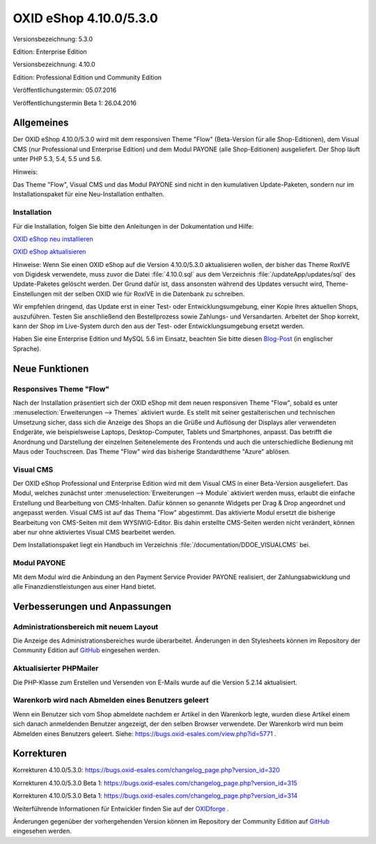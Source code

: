 OXID eShop 4.10.0/5.3.0
***********************
Versionsbezeichnung: 5.3.0

Edition: Enterprise Edition

Versionsbezeichnung: 4.10.0

Edition: Professional Edition und Community Edition

Veröffentlichungstermin: 05.07.2016

Veröffentlichungstermin Beta 1: 26.04.2016

Allgemeines
-----------
Der OXID eShop 4.10.0/5.3.0 wird mit dem responsiven Theme \"Flow\" (Beta-Version für alle Shop-Editionen), dem Visual CMS (nur Professional und Enterprise Edition) und dem Modul PAYONE (alle Shop-Editionen) ausgeliefert. Der Shop läuft unter PHP 5.3, 5.4, 5.5 und 5.6.

Hinweis:

Das Theme \"Flow\", Visual CMS und das Modul PAYONE sind nicht in den kumulativen Update-Paketen, sondern nur im Installationspaket für eine Neu-Installation enthalten.

Installation
++++++++++++
Für die Installation, folgen Sie bitte den Anleitungen in der Dokumentation und Hilfe:

`OXID eShop neu installieren <https://www.oxid-esales.com/de/support-services/dokumentation-und-hilfe/oxid-eshop/installation/oxid-eshop-neu-installieren/server-und-systemvoraussetzungen.html>`_ 

`OXID eShop aktualisieren <https://www.oxid-esales.com/de/support-services/dokumentation-und-hilfe/oxid-eshop/installation/oxid-eshop-aktualisieren/update-vorbereiten.html>`_

Hinweise: Wenn Sie einen OXID eShop auf die Version 4.10.0/5.3.0 aktualisieren wollen, der bisher das Theme RoxIVE von Digidesk verwendete, muss zuvor die Datei :file:`4.10.0.sql` aus dem Verzeichnis :file:`/updateApp/updates/sql` des Update-Paketes gelöscht werden. Der Grund dafür ist, dass ansonsten während des Updates versucht wird, Theme-Einstellungen mit der selben OXID wie für RoxIVE in die Datenbank zu schreiben.

Wir empfehlen dringend, das Update erst in einer Test- oder Entwicklungsumgebung, einer Kopie Ihres aktuellen Shops, auszuführen. Testen Sie anschließend den Bestellprozess sowie Zahlungs- und Versandarten. Arbeitet der Shop korrekt, kann der Shop im Live-System durch den aus der Test- oder Entwicklungsumgebung ersetzt werden.

Haben Sie eine Enterprise Edition und MySQL 5.6 im Einsatz, beachten Sie bitte diesen `Blog-Post <http://planet.oxidforge.org/2015/11/set-mysql-5-6-optimizer-setting-block_nested_loop-off-for-oxid-eshop-enterprise-edition.html>`_ (in englischer Sprache).

Neue Funktionen
---------------
Responsives Theme \"Flow\"
++++++++++++++++++++++++++
Nach der Installation präsentiert sich der OXID eShop mit dem neuen responsiven Theme \"Flow\", sobald es unter :menuselection:`Erweiterungen --> Themes` aktiviert wurde. Es stellt mit seiner gestalterischen und technischen Umsetzung sicher, dass sich die Anzeige des Shops an die Grüße und Auflösung der Displays aller verwendeten Endgeräte, wie beispielsweise Laptops, Desktop-Computer, Tablets und Smartphones, anpasst. Das betrifft die Anordnung und Darstellung der einzelnen Seitenelemente des Frontends und auch die unterschiedliche Bedienung mit Maus oder Touchscreen. Das Theme \"Flow\" wird das bisherige Standardtheme \"Azure\" ablösen.

Visual CMS
++++++++++++
Der OXID eShop Professional und Enterprise Edition wird mit dem Visual CMS in einer Beta-Version ausgeliefert. Das Modul, welches zunächst unter :menuselection:`Erweiterungen --> Module` aktiviert werden muss, erlaubt die einfache Erstellung und Bearbeitung von CMS-Inhalten. Dafür können so genannte Widgets per Drag \& Drop angeordnet und angepasst werden. Visual CMS ist auf das Thema \"Flow\" abgestimmt. Das aktivierte Modul ersetzt die bisherige Bearbeitung von CMS-Seiten mit dem WYSIWIG-Editor. Bis dahin erstellte CMS-Seiten werden nicht verändert, können aber nur ohne aktiviertes Visual CMS bearbeitet werden.

Dem Installationspaket liegt ein Handbuch im Verzeichnis :file:`/documentation/DDOE_VISUALCMS` bei.

Modul PAYONE
++++++++++++
Mit dem Modul wird die Anbindung an den Payment Service Provider PAYONE realisiert, der Zahlungsabwicklung und alle Finanzdienstleistungen aus einer Hand bietet.

Verbesserungen und Anpassungen
------------------------------
Administrationsbereich mit neuem Layout
+++++++++++++++++++++++++++++++++++++++
Die Anzeige des Administrationsbereiches wurde überarbeitet. Änderungen in den Stylesheets können im Repository der Community Edition auf `GitHub <https://github.com/OXID-eSales/oxideshop_ce/commit/9b8f2d3e5b346cf5b3c4ad616d20d1b22836accd>`_ eingesehen werden.

Aktualisierter PHPMailer
++++++++++++++++++++++++
Die PHP-Klasse zum Erstellen und Versenden von E-Mails wurde auf die Version 5.2.14 aktualisiert.

Warenkorb wird nach Abmelden eines Benutzers geleert
++++++++++++++++++++++++++++++++++++++++++++++++++++
Wenn ein Benutzer sich vom Shop abmeldete nachdem er Artikel in den Warenkorb legte, wurden diese Artikel einem sich danach anmeldenden Benutzer angezeigt, der den selben Browser verwendete. Der Warenkorb wird nun beim Abmelden eines Benutzers geleert. Siehe: `https://bugs.oxid-esales.com/view.php?id=5771 <https://bugs.oxid-esales.com/view.php?id=5771>`_ .

Korrekturen
-----------
Korrekturen 4.10.0/5.3.0: `https://bugs.oxid-esales.com/changelog_page.php?version_id=320 <https://bugs.oxid-esales.com/changelog_page.php?version_id=320>`_

Korrekturen 4.10.0/5.3.0 Beta 1: `https://bugs.oxid-esales.com/changelog_page.php?version_id=315 <https://bugs.oxid-esales.com/changelog_page.php?version_id=315>`_

Korrekturen 4.10.0/5.3.0 Beta 1: `https://bugs.oxid-esales.com/changelog_page.php?version_id=314 <https://bugs.oxid-esales.com/changelog_page.php?version_id=314>`_

Weiterführende Informationen für Entwickler finden Sie auf der `OXIDforge <http://oxidforge.org/en/oxid-eshop-version-4-10-0-ce-pe-5-3-0-ee.html>`_ .

Änderungen gegenüber der vorhergehenden Version können im Repository der Community Edition auf `GitHub <https://github.com/OXID-eSales/oxideshop_ce/compare/v4.9.9...v4.10.0>`_ eingesehen werden.